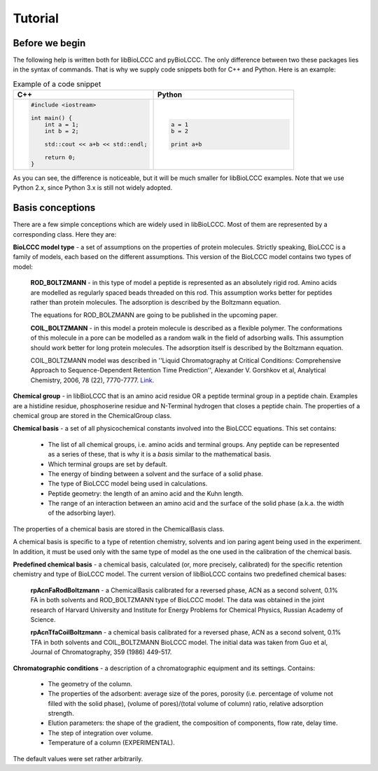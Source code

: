 ========
Tutorial
========

Before we begin
***************

The following help is written both for libBioLCCC and pyBioLCCC. The only
difference between two these packages lies in the syntax of commands. That is
why we supply code snippets both for C++ and Python. Here is an example:

.. list-table:: Example of a code snippet
   :widths: 40 40
   :header-rows: 1

   * - C++
     - Python
   * - 

       .. code-block:: cpp

          #include <iostream>

          int main() {
              int a = 1;
              int b = 2;

              std::cout << a+b << std::endl;

              return 0;
          }

     - 

       .. code-block:: python

          a = 1
          b = 2

          print a+b

As you can see, the difference is noticeable, but it will be much smaller
for libBioLCCC examples. Note that we use Python 2.x, since Python 3.x is
still not widely adopted.

Basis conceptions
*****************

There are a few simple conceptions which are widely used in libBioLCCC. Most of
them are represented by a corresponding class. Here they are:

**BioLCCC model type** - a set of assumptions on the properties of protein
molecules. Strictly speaking, BioLCCC is a family of models, each based on the
different assumptions. This version of the BioLCCC model contains two types of
model:

    **ROD_BOLTZMANN** - in this type of model a peptide is represented as an
    absolutely rigid rod. Amino acids are modelled as regularly spaced beads
    threaded on this rod. This assumption works better for peptides rather
    than protein molecules. The adsorption is described by the Boltzmann
    equation.

    The equations for ROD_BOLZMANN are going to be published in the upcoming
    paper.
    
    **COIL_BOLTZMANN** - in this model a protein molecule is described as
    a flexible polymer. The conformations of this molecule in a pore can be
    modelled as a random walk in the field of adsorbing walls. This assumption
    should work better for long protein molecules. The adsorption itself is
    described by the Boltzmann equation.

    COIL_BOLTZMANN model was described in ''Liquid Chromatography at Critical 
    Conditions: Comprehensive Approach to Sequence-Dependent Retention Time 
    Prediction'', Alexander V. Gorshkov et al, Analytical Chemistry, 2006, 78
    (22), 7770-7777. `Link <http://dx.doi.org/10.1021/ac060913x>`_.

**Chemical group** - in libBioLCCC that is an amino acid residue OR a peptide
terminal group in a peptide chain. Examples are a histidine residue, 
phosphoserine residue and N-Terminal hydrogen that closes a peptide chain. The
properties of a chemical group are stored in the ChemicalGroup class. 

**Chemical basis** - a set of all physicochemical constants involved into the
BioLCCC equations. This set contains:

    - The list of all chemical groups, i.e. amino acids and terminal groups. 
      Any peptide can be represented as a series of these, that is why it is
      a *basis* similar to the mathematical basis. 
    - Which terminal groups are set by default.
    - The energy of binding between a solvent and the surface of a solid phase.
    - The type of BioLCCC model being used in calculations.
    - Peptide geometry: the length of an amino acid and the Kuhn length.
    - The range of an interaction between an amino acid and the surface of the
      solid phase (a.k.a. the width of the adsorbing layer).

The properties of a chemical basis are stored in the ChemicalBasis class.

A chemical basis is specific to a type of retention chemistry, solvents
and ion paring agent being used in the experiment. In addition, it must be used
only with the same type of model as the one used in the calibration of the
chemical basis.

**Predefined chemical basis** - a chemical basis, calculated (or, more
precisely, calibrated) for the specific retention chemistry and type of
BioLCCC model. The current version of libBioLCCC contains two predefined
chemical bases:

    **rpAcnFaRodBoltzmann** - a ChemicalBasis calibrated for a reversed phase,
    ACN as a second solvent, 0.1% FA in both solvents and ROD_BOLTZMANN type of
    BioLCCC model. The data was obtained in the joint research of Harvard 
    University and Institute for Energy Problems for Chemical Physics, 
    Russian Academy of Science.

    **rpAcnTfaCoilBoltzmann** - a chemical basis calibrated for a reversed
    phase,
    ACN as a second solvent, 0.1% TFA in both solvents and COIL_BOLTZMANN  
    BioLCCC model. The initial data was taken from Guo et al, Journal of 
    Chromatography, 359 (1986) 449-517.


**Chromatographic conditions** - a description of a chromatographic equipment 
and its settings. Contains:

    - The geometry of the column.
    - The properties of the adsorbent: average size of the pores, porosity
      (i.e. percentage of volume not filled with the solid phase),
      (volume of pores)/(total volume of column) ratio, relative adsorption
      strength.
    - Elution parameters: the shape of the gradient, the composition of
      components, flow rate, delay time.
    - The step of integration over volume.
    - Temperature of a column (EXPERIMENTAL).

The default values were set rather arbitrarily.


